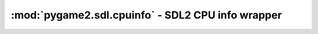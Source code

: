 ﻿.. module:: pygame2.sdl.cpuinfo
   :synopsis: SDL2 CPU info wrapper

:mod:`pygame2.sdl.cpuinfo` - SDL2 CPU info wrapper
==================================================

.. function:: get_cpu_cache_line_size() -> int

   Gets the L1 cache line size.

   This wraps :c:func:`SDL_GetCPUCacheLineSize`.

.. function:: get_cpu_count() -> int

   Gets the number of CPU cores available.

   This wraps :c:func:`SDL_GetCPUCount`.

.. function:: has_3dnow() -> bool

   Checks, if the system has 3DNow! features.

   This wraps :c:func:`SDL_Has3DNow`.

.. function:: has_altivec() -> bool

   Checks, if the system has AltiVec capabilities.

   This wraps :c:func:`SDL_HasAltiVec`.

.. function:: has_mmx() -> bool

   Checks, if the system has MMX features.

   This wraps :c:func:`SDL_HasMMX`.

.. function:: has_rdtsc() -> bool

   Checks, if the system has the RDTSC asm instruction.

   This wraps :c:func:`SDL_HasRDTSC`.

.. function:: has_sse() -> bool

   Checks, if the system has SSE features.

   This wraps :c:func:`SDL_HasSSE`.

.. function:: has_sse2() -> bool

   Checks, if the system has SSE2 features.

   This wraps :c:func:`SDL_HasSSE2`.

.. function:: has_sse3() -> bool

   Checks, if the system has SSE3 features.

   This wraps :c:func:`SDL_HasSSE3`.

.. function:: has_sse41() -> bool

   Checks, if the system has SSE4.1 features.

   This wraps :c:func:`SDL_HasSSE41`.

.. function:: has_sse42() -> bool

   Checks, if the system has SSE4.2 features.

   This wraps :c:func:`SDL_HasSSE42`.
